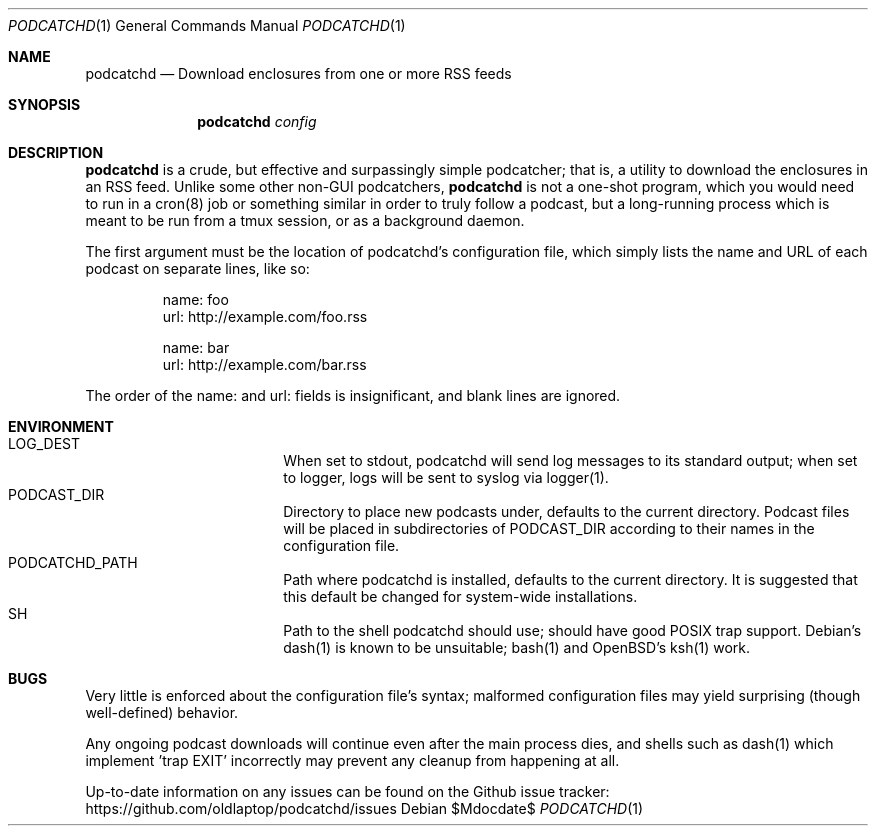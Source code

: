.Dd $Mdocdate$
.Dt PODCATCHD 1
.Os

.Sh NAME
.Nm podcatchd
.Nd Download enclosures from one or more RSS feeds
.Sh SYNOPSIS
.Nm podcatchd
.Ar config
.Sh DESCRIPTION
.Nm
is a crude, but effective and surpassingly simple podcatcher; that is, a utility
to download the enclosures in an RSS feed. Unlike some other non-GUI
podcatchers,
.Nm
is not a one-shot program, which you would need to run in a cron(8) job or
something similar in order to truly follow a podcast, but a long-running process
which is meant to be run from a tmux session, or as a background daemon.

The first argument must be the location of podcatchd's configuration file, which
simply lists the name and URL of each podcast on separate lines, like so:

.Bd -literal -offset -indent
name: foo
url: http://example.com/foo.rss

name: bar
url: http://example.com/bar.rss
.Ed

The order of the name: and url: fields is insignificant, and blank lines are
ignored.
.Sh ENVIRONMENT
.Bl -hang -width "PODCATCHD_PATHXX" -compact
.It Ev LOG_DEST
When set to stdout, podcatchd will send log messages to its standard output;
when set to logger, logs will be sent to syslog via logger(1).
.It Ev PODCAST_DIR
Directory to place new podcasts under, defaults to the current directory.
Podcast files will be placed in subdirectories of PODCAST_DIR according to their
names in the configuration file.
.It Ev PODCATCHD_PATH
Path where podcatchd is installed, defaults to the current directory. It is
suggested that this default be changed for system-wide installations.
.It Ev SH
Path to the shell podcatchd should use; should have good POSIX trap support.
Debian's dash(1) is known to be unsuitable; bash(1) and OpenBSD's ksh(1) work.
.El
.Sh BUGS
Very little is enforced about the configuration file's syntax; malformed
configuration files may yield surprising (though well-defined) behavior.

Any ongoing podcast downloads will continue even after the main process dies,
and shells such as dash(1) which implement 'trap EXIT' incorrectly may prevent
any cleanup from happening at all.

Up-to-date information on any issues can be found on the Github issue tracker:
https://github.com/oldlaptop/podcatchd/issues
